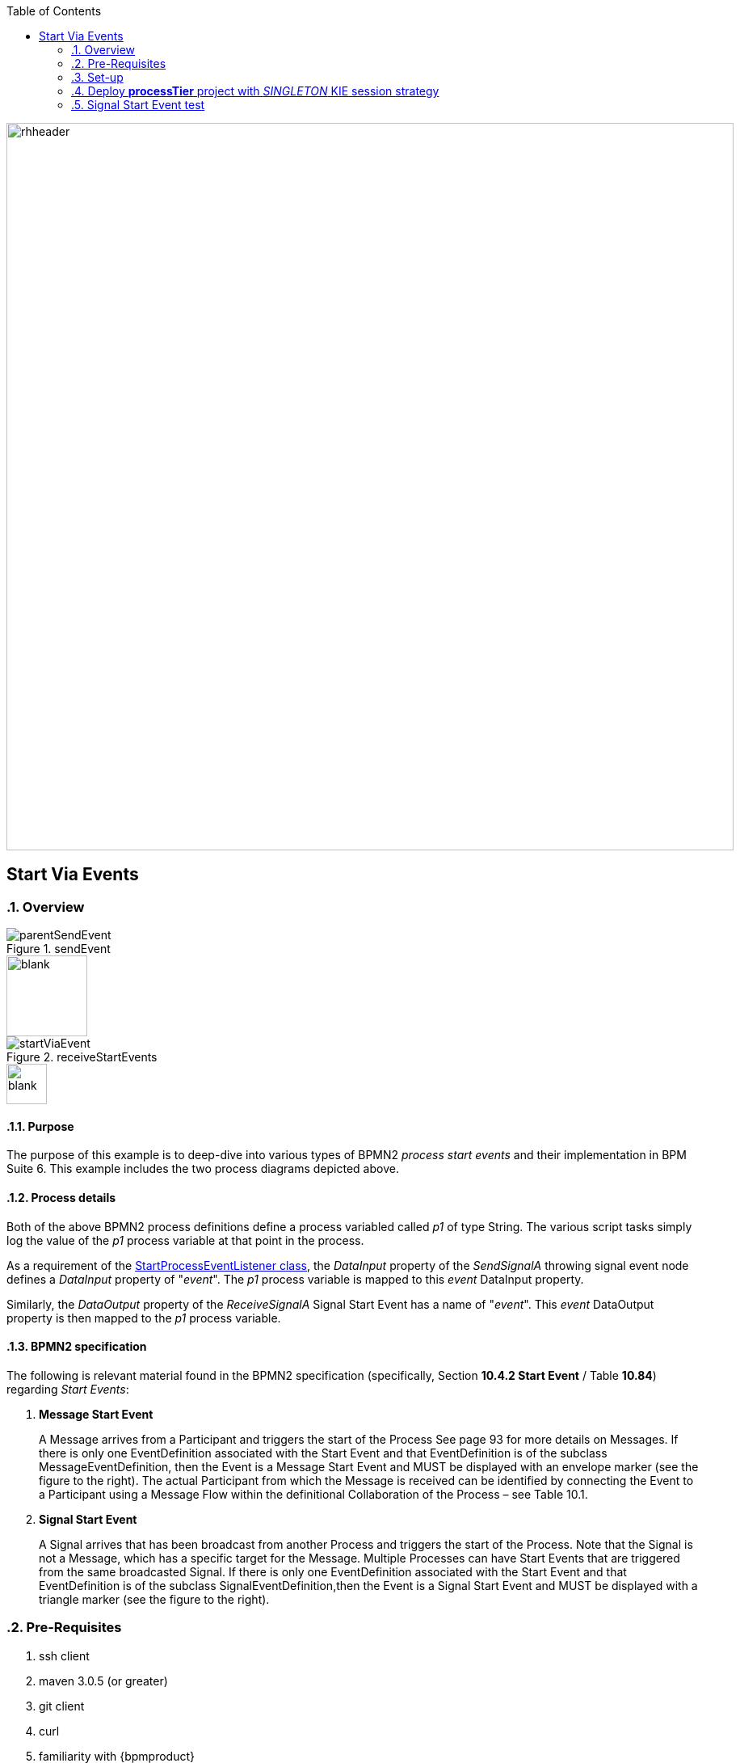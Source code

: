 :data-uri:
:toc2:
:startprocesseventlistener: link:https://github.com/droolsjbpm/jbpm/blob/master/jbpm-flow/src/main/java/org/jbpm/process/instance/ProcessRuntimeImpl.java#L347[StartProcessEventListener class]
:jbpmrelease: link:https://repository.jboss.org/nexus/content/groups/public-jboss/org/jbpm/jbpm-distribution/6.1.0.Final/jbpm-distribution-6.1.0.Final-installer.zip[community jbpm 6.1.0.Final release]
:jbpminstaller: link:http://docs.jboss.org/jbpm/v6.1.0.CR1/userguide/jBPMInstaller.html[jbpm v6.1.0.Final installer]

image::images/rhheader.png[width=900]

== Start Via Events

:numbered:

=== Overview

.sendEvent
image::images/parentSendEvent.png[]

image::images/blank.png[height=100]

.receiveStartEvents
image::images/startViaEvent.png[]

image::images/blank.png[height=50]

==== Purpose
The purpose of this example is to deep-dive into various types of BPMN2 _process start events_ and their implementation in BPM Suite 6.
This example includes the two process diagrams depicted above.

==== Process details
Both of the above BPMN2 process definitions define a process variabled called _p1_ of type String.
The various script tasks simply log the value of the _p1_ process variable at that point in the process.

As a requirement of the {startprocesseventlistener}, the _DataInput_ property of the _SendSignalA_ throwing signal event node defines a _DataInput_ property of "_event_".
The _p1_ process variable is mapped to this _event_ DataInput property.

Similarly, the _DataOutput_ property of the _ReceiveSignalA_ Signal Start Event has a name of "_event_".
This _event_ DataOutput property is then mapped to the _p1_ process variable.

==== BPMN2 specification
The following is relevant material found in the BPMN2 specification (specifically, Section *10.4.2 Start Event* / Table *10.84*)  regarding _Start Events_:

. *Message Start Event*
+
A Message arrives from a Participant and triggers the start of the Process
See page 93 for more details on Messages.
If there is only one EventDefinition associated with the Start Event and that EventDefinition is of the subclass MessageEventDefinition, then the Event is a Message Start Event and MUST be displayed with an envelope marker (see the figure to the right).
The actual Participant from which the Message is received can be identified by connecting the Event to a Participant using a Message Flow within the definitional Collaboration of the Process – see Table 10.1.


. *Signal Start Event*
+
A Signal arrives that has been broadcast from another Process and triggers the start of the Process.
Note that the Signal is not a Message, which has a specific target for the Message.
Multiple Processes can have Start Events that are triggered from the same broadcasted Signal.
If there is only one EventDefinition associated with the Start Event and that EventDefinition is of the subclass SignalEventDefinition,then the Event is a Signal Start Event and MUST be displayed with a triangle marker (see the figure to the right).

=== Pre-Requisites

. ssh client
. maven 3.0.5 (or greater)
. git client
. curl
. familiarity with {bpmproduct}
. proficiency with basic *nix command line
. local installation of {jbpmrelease}
+
NOTE:  start events do not work in supported BPM Suite 6.0.2.
The fix is found only in the upstream community jbpm v6.1.0.Final.

=== Set-up

==== Local install of community jbpm v6.1.0.Final
Follow the instructions for the {jbpminstaller}

NOTE:  Although this example does not work in BPM Suite 6.0.2, the remainder of the documentation makes mention of the product.
For the purposes of this exercise, use community jbpm6.1.0.Final rather than BPM Suite 6.0.2.

==== clone *bpm_signalling* repo
This reference architecture includes a _KIE project_ called _processTier_ that includes various BPM signaling use cases.
This section of the documentation provides guidance on cloning of this reference architecture in the BPM Console of BPM Suite 6.

. Log into the BPM Console web application of BPM Suite 6
. Create an organization unit
.. In the BPM Console, navigate to:  Authoring -> Administration -> Organizational Units -> Manage Organizational Units
.. Click the _Add_ button and enter in your organizational unit name
+
Any name will do.  We in Red Hat's Global Partner Enablement team typically use an organization name of:  _gpe_.
. clone this git repository as follows:
.. In the BPM Console, naviate to:  Authoring -> Administration -> Repositories -> Clone Repositories
.. Enter in values as per below:
+
image::images/clone.png[]
+
In particular, repository values should be as follows:

... *Repository Name* :   bpmsignalling
... *Organizational Unit* :   replace with your organization name
... *Git URL* :  https://github.com/jboss-gpe-ref-archs/bpm_signalling

=== Deploy *processTier* project with _SINGLETON_ KIE session strategy

. Still in the BPM Console, navigate to:  Authoring -> Project Authoring -> Tools -> Project Editor
. Click the _Build & Deploy_ button

=== Signal Start Event test

. In the BPM Console, navigate to: Process Management -> Process Definitions
. In the list of BPMN2 process definitions that appear, click the start button on the _startViaEvents.sendEvent_ process definition
+
image::images/selectSendEvent.png[]

. In the pop-up that appears, enter any value for the property _p1_.
. In the _eventType_ text box, enter a value of:  _signal_
. Press the _start_ button
+
image::images/startSendEvent.png[]

. View your BPM Suite 6 server.log and notice log statements similar to the following:

-----
2014-08-13 13:02:21,478 INFO  [stdout] parentSendEvent() starting
2014-08-13 13:02:21,504 INFO  [stdout] startViaEvent() p1 = RHT_2014
2014-08-13 13:02:21,519 INFO  [stdout] parentSendEvent() finishing.  p1 = RHT_2014
-----

The log is indicating the following :

. Instances of both process definitions were executed
. The value of the _p1_ process variable was correctly passed to the process started via the _signal start event node_.

For further verification, inspect the tables of the jbpm _processInstanceLog_ table.

==== Error in BPM Suite 6.0.2
-----
curl -vv -u jboss:brms -X POST http://docker_bpms:8080/business-central/rest/runtime/com.redhat.gpe.refarch.bpm_signalling:processTier:1.0/signal?signal=startViaSignalA?event=234
-----

-----
Caused by: org.jbpm.workflow.instance.WorkflowRuntimeException: [Minimal:4 - EndProcess:3] -- Unknown node instance type: org.jbpm.workflow.instance.node.ActionNodeInstance@4cd7554d
    at org.jbpm.workflow.instance.impl.NodeInstanceImpl.trigger(NodeInstanceImpl.java:161) [jbpm-flow-6.0.3-redhat-4.jar:6.0.3-redhat-4]
    at org.jbpm.workflow.instance.impl.NodeInstanceImpl.triggerNodeInstance(NodeInstanceImpl.java:337) [jbpm-flow-6.0.3-redhat-4.jar:6.0.3-redhat-4]
    at org.jbpm.workflow.instance.impl.NodeInstanceImpl.triggerCompleted(NodeInstanceImpl.java:296) [jbpm-flow-6.0.3-redhat-4.jar:6.0.3-redhat-4]
    at org.jbpm.workflow.instance.node.ActionNodeInstance.triggerCompleted(ActionNodeInstance.java:61) [jbpm-flow-6.0.3-redhat-4.jar:6.0.3-redhat-4]
    at org.jbpm.workflow.instance.node.ActionNodeInstance.internalTrigger(ActionNodeInstance.java:57) [jbpm-flow-6.0.3-redhat-4.jar:6.0.3-redhat-4]
    at org.jbpm.workflow.instance.impl.NodeInstanceImpl.trigger(NodeInstanceImpl.java:155) [jbpm-flow-6.0.3-redhat-4.jar:6.0.3-redhat-4]
    at org.jbpm.workflow.instance.impl.NodeInstanceImpl.triggerNodeInstance(NodeInstanceImpl.java:337) [jbpm-flow-6.0.3-redhat-4.jar:6.0.3-redhat-4]
    at org.jbpm.workflow.instance.impl.NodeInstanceImpl.triggerCompleted(NodeInstanceImpl.java:296) [jbpm-flow-6.0.3-redhat-4.jar:6.0.3-redhat-4]
    at org.jbpm.workflow.instance.node.StartNodeInstance.triggerCompleted(StartNodeInstance.java:66) [jbpm-flow-6.0.3-redhat-4.jar:6.0.3-redhat-4]
    at org.jbpm.workflow.instance.node.StartNodeInstance.internalTrigger(StartNodeInstance.java:43) [jbpm-flow-6.0.3-redhat-4.jar:6.0.3-redhat-4]
    at org.jbpm.workflow.instance.impl.NodeInstanceImpl.trigger(NodeInstanceImpl.java:155) [jbpm-flow-6.0.3-redhat-4.jar:6.0.3-redhat-4]
    at org.jbpm.ruleflow.instance.RuleFlowProcessInstance.internalStart(RuleFlowProcessInstance.java:35) [jbpm-flow-6.0.3-redhat-4.jar:6.0.3-redhat-4]
    at org.jbpm.process.instance.impl.ProcessInstanceImpl.start(ProcessInstanceImpl.java:226) [jbpm-flow-6.0.3-redhat-4.jar:6.0.3-redhat-4]
    at org.jbpm.workflow.instance.impl.WorkflowProcessInstanceImpl.start(WorkflowProcessInstanceImpl.java:362) [jbpm-flow-6.0.3-redhat-4.jar:6.0.3-redhat-4]
    at org.jbpm.process.instance.ProcessRuntimeImpl.startProcessInstance(ProcessRuntimeImpl.java:194) [jbpm-flow-6.0.3-redhat-4.jar:6.0.3-redhat-4]
    at org.jbpm.process.instance.ProcessRuntimeImpl.startProcess(ProcessRuntimeImpl.java:176) [jbpm-flow-6.0.3-redhat-4.jar:6.0.3-redhat-4]
    at org.jbpm.process.instance.ProcessRuntimeImpl$StartProcessEventListener.signalEvent(ProcessRuntimeImpl.java:393) [jbpm-flow-6.0.3-redhat-4.jar:6.0.3-redhat-4]
    at org.jbpm.process.instance.event.DefaultSignalManager.internalSignalEvent(DefaultSignalManager.java:81) [jbpm-flow-6.0.3-redhat-4.jar:6.0.3-redhat-4]
    at org.jbpm.process.instance.event.DefaultSignalManager$SignalAction.execute(DefaultSignalManager.java:181) [jbpm-flow-6.0.3-redhat-4.jar:6.0.3-redhat-4]
    at org.drools.core.common.AbstractWorkingMemory.executeQueuedActions(AbstractWorkingMemory.java:1239) [drools-core-6.0.3-redhat-4.jar:6.0.3-redhat-4]
    ... 91 more
Caused by: java.lang.IllegalArgumentException: Unknown node instance type: org.jbpm.workflow.instance.node.ActionNodeInstance@4cd7554d

-----
